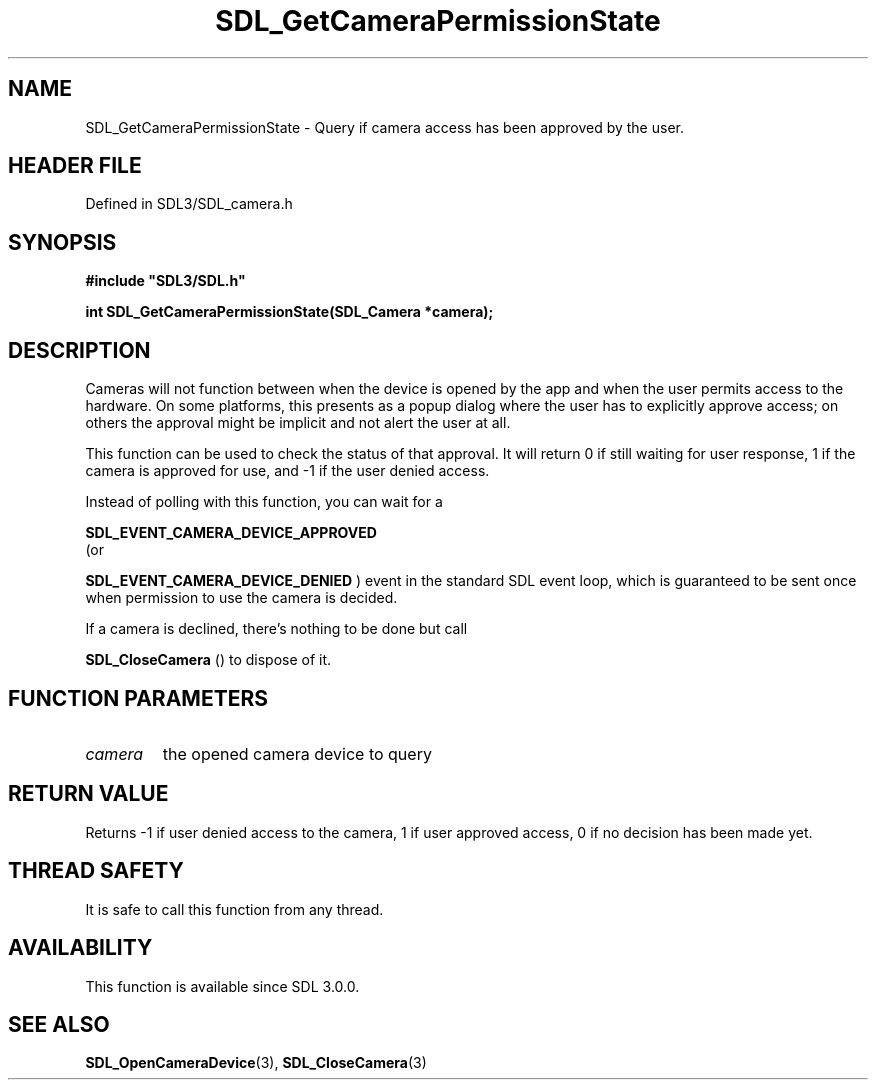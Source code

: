 .\" This manpage content is licensed under Creative Commons
.\"  Attribution 4.0 International (CC BY 4.0)
.\"   https://creativecommons.org/licenses/by/4.0/
.\" This manpage was generated from SDL's wiki page for SDL_GetCameraPermissionState:
.\"   https://wiki.libsdl.org/SDL_GetCameraPermissionState
.\" Generated with SDL/build-scripts/wikiheaders.pl
.\"  revision SDL-3.1.2-no-vcs
.\" Please report issues in this manpage's content at:
.\"   https://github.com/libsdl-org/sdlwiki/issues/new
.\" Please report issues in the generation of this manpage from the wiki at:
.\"   https://github.com/libsdl-org/SDL/issues/new?title=Misgenerated%20manpage%20for%20SDL_GetCameraPermissionState
.\" SDL can be found at https://libsdl.org/
.de URL
\$2 \(laURL: \$1 \(ra\$3
..
.if \n[.g] .mso www.tmac
.TH SDL_GetCameraPermissionState 3 "SDL 3.1.2" "Simple Directmedia Layer" "SDL3 FUNCTIONS"
.SH NAME
SDL_GetCameraPermissionState \- Query if camera access has been approved by the user\[char46]
.SH HEADER FILE
Defined in SDL3/SDL_camera\[char46]h

.SH SYNOPSIS
.nf
.B #include \(dqSDL3/SDL.h\(dq
.PP
.BI "int SDL_GetCameraPermissionState(SDL_Camera *camera);
.fi
.SH DESCRIPTION
Cameras will not function between when the device is opened by the app and
when the user permits access to the hardware\[char46] On some platforms, this
presents as a popup dialog where the user has to explicitly approve access;
on others the approval might be implicit and not alert the user at all\[char46]

This function can be used to check the status of that approval\[char46] It will
return 0 if still waiting for user response, 1 if the camera is approved
for use, and -1 if the user denied access\[char46]

Instead of polling with this function, you can wait for a

.BR SDL_EVENT_CAMERA_DEVICE_APPROVED
 (or

.BR SDL_EVENT_CAMERA_DEVICE_DENIED
) event in
the standard SDL event loop, which is guaranteed to be sent once when
permission to use the camera is decided\[char46]

If a camera is declined, there's nothing to be done but call

.BR SDL_CloseCamera
() to dispose of it\[char46]

.SH FUNCTION PARAMETERS
.TP
.I camera
the opened camera device to query
.SH RETURN VALUE
Returns -1 if user denied access to the camera, 1 if user approved access,
0 if no decision has been made yet\[char46]

.SH THREAD SAFETY
It is safe to call this function from any thread\[char46]

.SH AVAILABILITY
This function is available since SDL 3\[char46]0\[char46]0\[char46]

.SH SEE ALSO
.BR SDL_OpenCameraDevice (3),
.BR SDL_CloseCamera (3)
